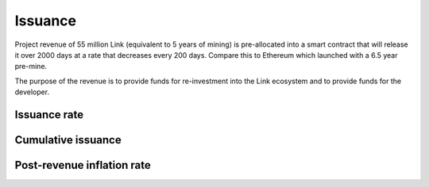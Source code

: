 .. _issuance:

########
Issuance
########

Project revenue of 55 million Link (equivalent to 5 years of mining) is pre-allocated into a smart contract that will release it over 2000 days at a rate that decreases every 200 days. Compare this to Ethereum which launched with a 6.5 year pre-mine.

The purpose of the revenue is to provide funds for re-investment into the Link ecosystem and to provide funds for the developer.

Issuance rate
#############

.. raw:: html

    <iframe width="700" height="300" src="//embed.chartblocks.com/1.0/?c=5846ab589973d26f213e6049&t=24511bccd8d82d9" frameBorder="0"></iframe>

Cumulative issuance
###################

.. raw:: html

    <iframe width="700" height="300" src="//embed.chartblocks.com/1.0/?c=583556329973d2de6f22b179&t=9c8a2ec16e7f9ea" frameBorder="0"></iframe>

Post-revenue inflation rate
###########################

.. raw:: html
    
    <iframe width="700" height="300" src="//embed.chartblocks.com/1.0/?c=5846bdf89973d267253e6049&t=ac872ee929a41c6" frameBorder="0"></iframe>
